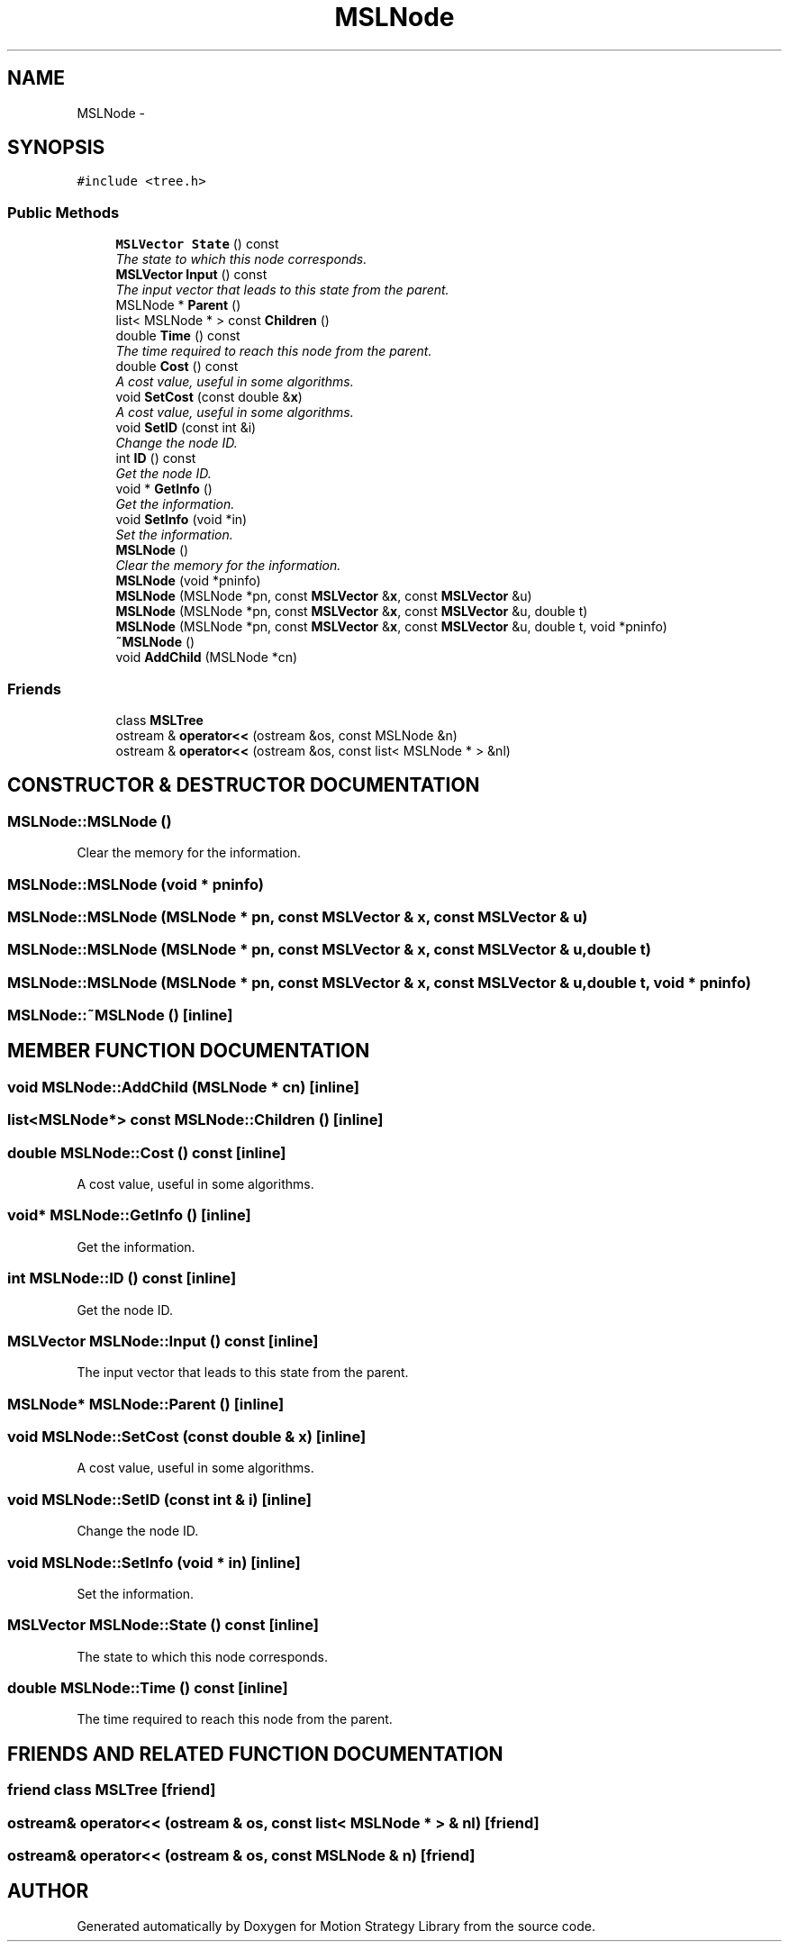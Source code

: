 .TH "MSLNode" 3 "24 Jul 2003" "Motion Strategy Library" \" -*- nroff -*-
.ad l
.nh
.SH NAME
MSLNode \- 
.SH SYNOPSIS
.br
.PP
\fC#include <tree.h>\fP
.PP
.SS "Public Methods"

.in +1c
.ti -1c
.RI "\fBMSLVector\fP \fBState\fP () const"
.br
.RI "\fIThe state to which this node corresponds.\fP"
.ti -1c
.RI "\fBMSLVector\fP \fBInput\fP () const"
.br
.RI "\fIThe input vector that leads to this state from the parent.\fP"
.ti -1c
.RI "MSLNode * \fBParent\fP ()"
.br
.ti -1c
.RI "list< MSLNode * > const \fBChildren\fP ()"
.br
.ti -1c
.RI "double \fBTime\fP () const"
.br
.RI "\fIThe time required to reach this node from the parent.\fP"
.ti -1c
.RI "double \fBCost\fP () const"
.br
.RI "\fIA cost value, useful in some algorithms.\fP"
.ti -1c
.RI "void \fBSetCost\fP (const double &\fBx\fP)"
.br
.RI "\fIA cost value, useful in some algorithms.\fP"
.ti -1c
.RI "void \fBSetID\fP (const int &i)"
.br
.RI "\fIChange the node ID.\fP"
.ti -1c
.RI "int \fBID\fP () const"
.br
.RI "\fIGet the node ID.\fP"
.ti -1c
.RI "void * \fBGetInfo\fP ()"
.br
.RI "\fIGet the information.\fP"
.ti -1c
.RI "void \fBSetInfo\fP (void *in)"
.br
.RI "\fISet the information.\fP"
.ti -1c
.RI "\fBMSLNode\fP ()"
.br
.RI "\fIClear the memory for the information.\fP"
.ti -1c
.RI "\fBMSLNode\fP (void *pninfo)"
.br
.ti -1c
.RI "\fBMSLNode\fP (MSLNode *pn, const \fBMSLVector\fP &\fBx\fP, const \fBMSLVector\fP &u)"
.br
.ti -1c
.RI "\fBMSLNode\fP (MSLNode *pn, const \fBMSLVector\fP &\fBx\fP, const \fBMSLVector\fP &u, double t)"
.br
.ti -1c
.RI "\fBMSLNode\fP (MSLNode *pn, const \fBMSLVector\fP &\fBx\fP, const \fBMSLVector\fP &u, double t, void *pninfo)"
.br
.ti -1c
.RI "\fB~MSLNode\fP ()"
.br
.ti -1c
.RI "void \fBAddChild\fP (MSLNode *cn)"
.br
.in -1c
.SS "Friends"

.in +1c
.ti -1c
.RI "class \fBMSLTree\fP"
.br
.ti -1c
.RI "ostream & \fBoperator<<\fP (ostream &os, const MSLNode &n)"
.br
.ti -1c
.RI "ostream & \fBoperator<<\fP (ostream &os, const list< MSLNode * > &nl)"
.br
.in -1c
.SH "CONSTRUCTOR & DESTRUCTOR DOCUMENTATION"
.PP 
.SS "MSLNode::MSLNode ()"
.PP
Clear the memory for the information.
.PP
.SS "MSLNode::MSLNode (void * pninfo)"
.PP
.SS "MSLNode::MSLNode (MSLNode * pn, const \fBMSLVector\fP & x, const \fBMSLVector\fP & u)"
.PP
.SS "MSLNode::MSLNode (MSLNode * pn, const \fBMSLVector\fP & x, const \fBMSLVector\fP & u, double t)"
.PP
.SS "MSLNode::MSLNode (MSLNode * pn, const \fBMSLVector\fP & x, const \fBMSLVector\fP & u, double t, void * pninfo)"
.PP
.SS "MSLNode::~MSLNode ()\fC [inline]\fP"
.PP
.SH "MEMBER FUNCTION DOCUMENTATION"
.PP 
.SS "void MSLNode::AddChild (MSLNode * cn)\fC [inline]\fP"
.PP
.SS "list<MSLNode*> const MSLNode::Children ()\fC [inline]\fP"
.PP
.SS "double MSLNode::Cost () const\fC [inline]\fP"
.PP
A cost value, useful in some algorithms.
.PP
.SS "void* MSLNode::GetInfo ()\fC [inline]\fP"
.PP
Get the information.
.PP
.SS "int MSLNode::ID () const\fC [inline]\fP"
.PP
Get the node ID.
.PP
.SS "\fBMSLVector\fP MSLNode::Input () const\fC [inline]\fP"
.PP
The input vector that leads to this state from the parent.
.PP
.SS "MSLNode* MSLNode::Parent ()\fC [inline]\fP"
.PP
.SS "void MSLNode::SetCost (const double & x)\fC [inline]\fP"
.PP
A cost value, useful in some algorithms.
.PP
.SS "void MSLNode::SetID (const int & i)\fC [inline]\fP"
.PP
Change the node ID.
.PP
.SS "void MSLNode::SetInfo (void * in)\fC [inline]\fP"
.PP
Set the information.
.PP
.SS "\fBMSLVector\fP MSLNode::State () const\fC [inline]\fP"
.PP
The state to which this node corresponds.
.PP
.SS "double MSLNode::Time () const\fC [inline]\fP"
.PP
The time required to reach this node from the parent.
.PP
.SH "FRIENDS AND RELATED FUNCTION DOCUMENTATION"
.PP 
.SS "friend class MSLTree\fC [friend]\fP"
.PP
.SS "ostream& operator<< (ostream & os, const list< MSLNode * > & nl)\fC [friend]\fP"
.PP
.SS "ostream& operator<< (ostream & os, const MSLNode & n)\fC [friend]\fP"
.PP


.SH "AUTHOR"
.PP 
Generated automatically by Doxygen for Motion Strategy Library from the source code.

